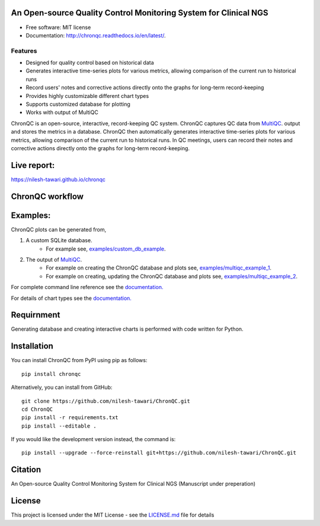 .. image:: https://github.com/nilesh-tawari/ChronQC/blob/master/docs/_static/ChronQC_logo.png
	:target: https://github.com/nilesh-tawari/ChronQC

.. image:: https://img.shields.io/pypi/v/chronqc.svg
        :target: https://pypi.python.org/pypi/chronqc

.. image:: https://readthedocs.org/projects/chronqc/badge/?version=latest
        :target: http://chronqc.readthedocs.io/en/latest/?badge=latest
        
An Open-source Quality Control Monitoring System for Clinical NGS
=================================================================

* Free software: MIT license
* Documentation: http://chronqc.readthedocs.io/en/latest/.

Features
--------

* Designed for quality control based on historical data
* Generates interactive time-series plots for various metrics, allowing comparison of the current run to historical runs
* Record users' notes and corrective actions directly onto the graphs for long-term record-keeping
* Provides highly customizable different chart types
* Supports customized database for plotting
* Works with output of MultiQC


ChronQC is an open-source, interactive, record-keeping QC system. ChronQC captures QC data from `MultiQC <https://github.com/ewels/MultiQC>`__. output and stores the metrics in a database. ChronQC then automatically generates interactive time-series plots for various metrics, allowing comparison of the current run to historical runs. In QC meetings, users can record their notes and corrective actions directly onto the graphs for long-term record-keeping.

Live report:
=============
`https://nilesh-tawari.github.io/chronqc <https://nilesh-tawari.github.io/chronqc>`_


ChronQC workflow
================
.. image::  https://github.com/nilesh-tawari/ChronQC/blob/master/docs/_static/ChronQC_workflow.png
	:target: https://github.com/nilesh-tawari/ChronQC

Examples:
=========

ChronQC plots can be generated from,

1. A custom SQLite database. 
	* For example see, `examples/custom_db_example <https://github.com/nilesh-tawari/ChronQC/tree/master/examples/custom_db_example>`_.

2. The output of `MultiQC <https://github.com/ewels/MultiQC>`__. 
	* For example on creating the ChronQC database and plots see, `examples/multiqc_example_1 <https://github.com/nilesh-tawari/ChronQC/tree/master/examples/multiqc_example_1>`_.
	* For example on creating, updating the ChronQC database and plots see, `examples/multiqc_example_2 <https://github.com/nilesh-tawari/ChronQC/tree/master/examples/multiqc_example_2>`_.

For complete command line reference see the `documentation. <http://chronqc.readthedocs.io/en/latest/>`__

For details of chart types see the `documentation. <http://chronqc.readthedocs.io/en/latest/>`__

Requirnment
===========
Generating database and creating interactive charts is performed with code written for Python.

Installation
============

You can install ChronQC from PyPI using pip as follows::

	pip install chronqc

..
	Alternatively, you can install using Conda from the Bioconda channel::

		INSTALL_PATH=~/anaconda
		wget http://repo.continuum.io/miniconda/Miniconda2-latest-Linux-x86_64.sh
		# or wget http://repo.continuum.io/miniconda/Miniconda2-latest-MacOSX-x86_64.sh
		bash Miniconda2-latest* -fbp $INSTALL_PATH
		PATH=$INSTALL_PATH/bin:$PATH

		conda update -y conda
		conda config --add channels bioconda
		conda install -c bioconda chronqc
..

Alternatively, you can install from GitHub::

	git clone https://github.com/nilesh-tawari/ChronQC.git
	cd ChronQC
	pip install -r requirements.txt
	pip install --editable .


If you would like the development version instead, the command is::

	pip install --upgrade --force-reinstall git+https://github.com/nilesh-tawari/ChronQC.git


Citation
========

An Open-source Quality Control Monitoring System for Clinical NGS (Manuscript under preperation)

License
=======

This project is licensed under the MIT License - see the `LICENSE.md <https://github.com/nilesh-tawari/ChronQC/blob/master/LICENSE>`_ file for details
